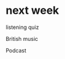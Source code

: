 * next week
:PROPERTIES:
:CREATED:  [2019-03-19 Tue 13:27]
:END:

listening quiz

British music

Podcast

